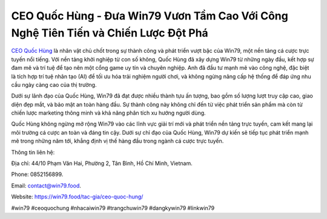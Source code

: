 CEO Quốc Hùng - Đưa Win79 Vươn Tầm Cao Với Công Nghệ Tiên Tiến và Chiến Lược Đột Phá
===================================

`CEO Quốc Hùng <https://win79.food/tac-gia/ceo-quoc-hung/>`_ là nhân vật chủ chốt trong sự thành công và phát triển vượt bậc của Win79, một nền tảng cá cược trực tuyến nổi tiếng. Với nền tảng khởi nghiệp từ con số không, Quốc Hùng đã xây dựng Win79 từ những ngày đầu, kết hợp sự đam mê và trí tuệ để tạo nên một cổng game uy tín và chuyên nghiệp. Anh đã đầu tư mạnh mẽ vào công nghệ, đặc biệt là tích hợp trí tuệ nhân tạo (AI) để tối ưu hóa trải nghiệm người chơi, và không ngừng nâng cấp hệ thống để đáp ứng nhu cầu ngày càng cao của thị trường.

Dưới sự lãnh đạo của Quốc Hùng, Win79 đã đạt được nhiều thành tựu ấn tượng, bao gồm số lượng lượt truy cập cao, giao diện đẹp mắt, và bảo mật an toàn hàng đầu. Sự thành công này không chỉ đến từ việc phát triển sản phẩm mà còn từ chiến lược marketing thông minh và khả năng phân tích xu hướng người dùng.

Quốc Hùng không ngừng mở rộng Win79 vào các lĩnh vực giải trí mới và phát triển nền tảng trực tuyến, cam kết mang lại môi trường cá cược an toàn và đáng tin cậy. Dưới sự chỉ đạo của Quốc Hùng, Win79 dự kiến sẽ tiếp tục phát triển mạnh mẽ trong những năm tới, khẳng định vị thế hàng đầu trong ngành cá cược trực tuyến.

Thông tin liên hệ: 

Địa chỉ: 44/10 Phạm Văn Hai, Phường 2, Tân Bình, Hồ Chí Minh, Vietnam. 

Phone: 0852156899. 

Email: contact@win79.food. 

Website: https://win79.food/tac-gia/ceo-quoc-hung/

#win79 #ceoquochung #nhacaiwin79 #trangchuwin79 #dangkywin79 #linkwin79
